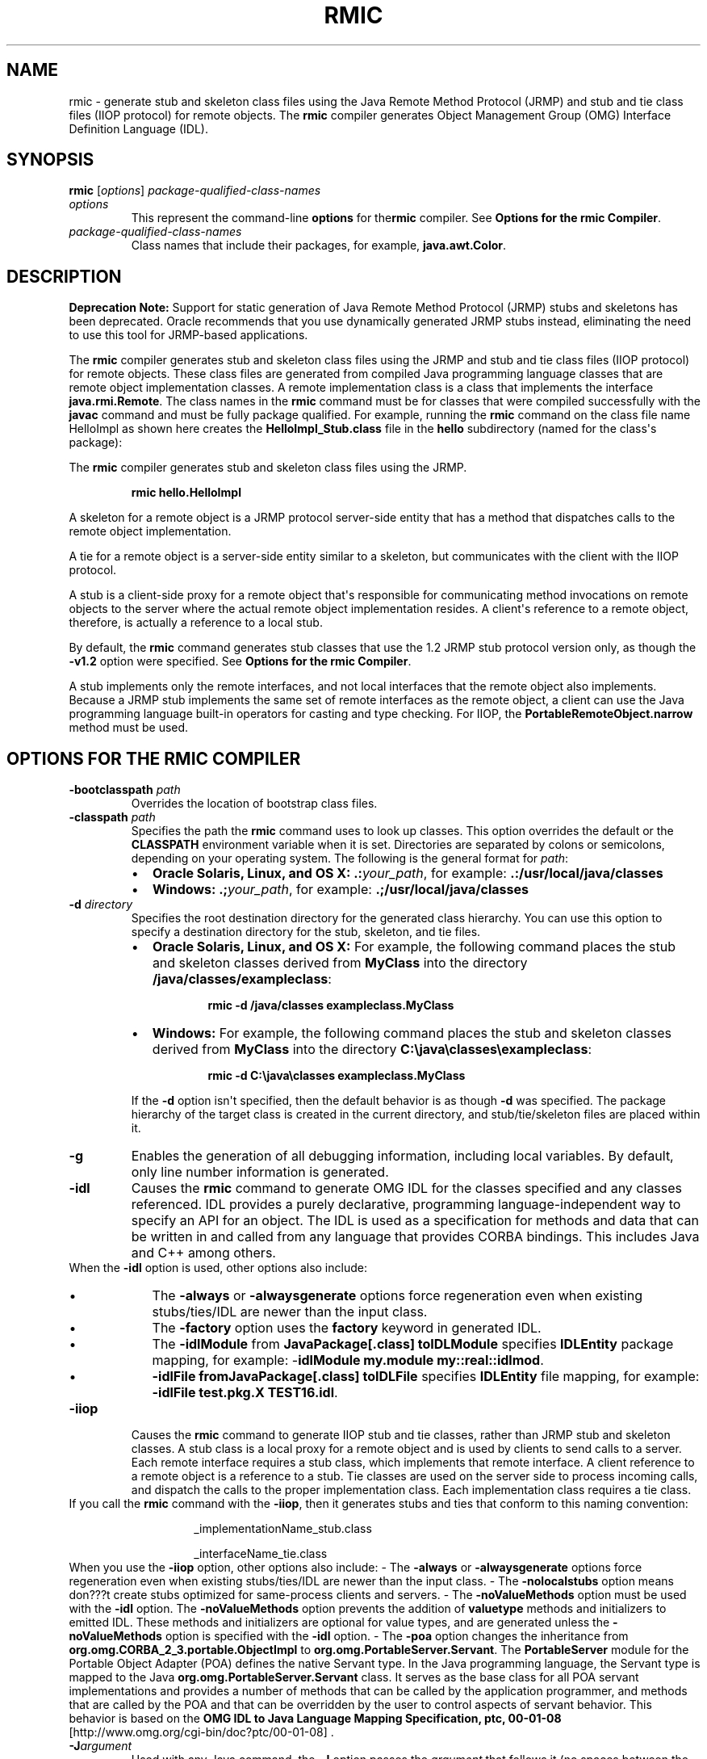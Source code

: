 .\" Automatically generated by Pandoc 2.3.1
.\"
.TH "RMIC" "1" "2021" "JDK 11.0.18" "Java Command"
.hy
.SH NAME
.PP
rmic \- generate stub and skeleton class files using the Java Remote
Method Protocol (JRMP) and stub and tie class files (IIOP protocol) for
remote objects.
The \f[CB]rmic\f[R] compiler generates Object Management Group (OMG)
Interface Definition Language (IDL).
.SH SYNOPSIS
.PP
\f[CB]rmic\f[R] [\f[I]options\f[R]]
\f[I]package\-qualified\-class\-names\f[R]
.TP
.B \f[I]options\f[R]
This represent the command\-line \f[CB]options\f[R] for the\f[CB]rmic\f[R]
compiler.
See \f[B]Options for the rmic Compiler\f[R].
.RS
.RE
.TP
.B \f[I]package\-qualified\-class\-names\f[R]
Class names that include their packages, for example,
\f[CB]java.awt.Color\f[R].
.RS
.RE
.SH DESCRIPTION
.PP
\f[B]Deprecation Note:\f[R] Support for static generation of Java Remote
Method Protocol (JRMP) stubs and skeletons has been deprecated.
Oracle recommends that you use dynamically generated JRMP stubs instead,
eliminating the need to use this tool for JRMP\-based applications.
.PP
The \f[CB]rmic\f[R] compiler generates stub and skeleton class files using
the JRMP and stub and tie class files (IIOP protocol) for remote
objects.
These class files are generated from compiled Java programming language
classes that are remote object implementation classes.
A remote implementation class is a class that implements the interface
\f[CB]java.rmi.Remote\f[R].
The class names in the \f[CB]rmic\f[R] command must be for classes that
were compiled successfully with the \f[CB]javac\f[R] command and must be
fully package qualified.
For example, running the \f[CB]rmic\f[R] command on the class file name
HelloImpl as shown here creates the \f[CB]HelloImpl_Stub.class\f[R] file
in the \f[CB]hello\f[R] subdirectory (named for the class\[aq]s package):
.PP
The \f[CB]rmic\f[R] compiler generates stub and skeleton class files using
the JRMP.
.RS
.PP
\f[CB]rmic\ hello.HelloImpl\f[R]
.RE
.PP
A skeleton for a remote object is a JRMP protocol server\-side entity
that has a method that dispatches calls to the remote object
implementation.
.PP
A tie for a remote object is a server\-side entity similar to a
skeleton, but communicates with the client with the IIOP protocol.
.PP
A stub is a client\-side proxy for a remote object that\[aq]s
responsible for communicating method invocations on remote objects to
the server where the actual remote object implementation resides.
A client\[aq]s reference to a remote object, therefore, is actually a
reference to a local stub.
.PP
By default, the \f[CB]rmic\f[R] command generates stub classes that use
the 1.2 JRMP stub protocol version only, as though the \f[CB]\-v1.2\f[R]
option were specified.
See \f[B]Options for the rmic Compiler\f[R].
.PP
A stub implements only the remote interfaces, and not local interfaces
that the remote object also implements.
Because a JRMP stub implements the same set of remote interfaces as the
remote object, a client can use the Java programming language built\-in
operators for casting and type checking.
For IIOP, the \f[CB]PortableRemoteObject.narrow\f[R] method must be used.
.SH OPTIONS FOR THE RMIC COMPILER
.TP
.B \f[CB]\-bootclasspath\f[R] \f[I]path\f[R]
Overrides the location of bootstrap class files.
.RS
.RE
.TP
.B \f[CB]\-classpath\f[R] \f[I]path\f[R]
Specifies the path the \f[CB]rmic\f[R] command uses to look up classes.
This option overrides the default or the \f[CB]CLASSPATH\f[R] environment
variable when it is set.
Directories are separated by colons or semicolons, depending on your
operating system.
The following is the general format for \f[I]path\f[R]:
.RS
.IP \[bu] 2
\f[B]Oracle Solaris, Linux, and OS X:\f[R]
\f[CB]\&.:\f[R]\f[I]your_path\f[R], for example:
\f[CB]\&.:/usr/local/java/classes\f[R]
.IP \[bu] 2
\f[B]Windows:\f[R] \f[CB]\&.;\f[R]\f[I]your_path\f[R], for example:
\f[CB]\&.;/usr/local/java/classes\f[R]
.RE
.TP
.B \f[CB]\-d\f[R] \f[I]directory\f[R]
Specifies the root destination directory for the generated class
hierarchy.
You can use this option to specify a destination directory for the stub,
skeleton, and tie files.
.RS
.IP \[bu] 2
\f[B]Oracle Solaris, Linux, and OS X:\f[R] For example, the following
command places the stub and skeleton classes derived from
\f[CB]MyClass\f[R] into the directory \f[CB]/java/classes/exampleclass\f[R]:
.RS 2
.RS
.PP
\f[CB]rmic\ \-d\ /java/classes\ exampleclass.MyClass\f[R]
.RE
.RE
.IP \[bu] 2
\f[B]Windows:\f[R] For example, the following command places the stub and
skeleton classes derived from \f[CB]MyClass\f[R] into the directory
\f[CB]C:\\java\\classes\\exampleclass\f[R]:
.RS 2
.RS
.PP
\f[CB]rmic\ \-d\ C:\\java\\classes\ exampleclass.MyClass\f[R]
.RE
.RE
.PP
If the \f[CB]\-d\f[R] option isn\[aq]t specified, then the default
behavior is as though \f[CB]\-d\f[R] was specified.
The package hierarchy of the target class is created in the current
directory, and stub/tie/skeleton files are placed within it.
.RE
.TP
.B \f[CB]\-g\f[R]
Enables the generation of all debugging information, including local
variables.
By default, only line number information is generated.
.RS
.RE
.TP
.B \f[CB]\-idl\f[R]
Causes the \f[CB]rmic\f[R] command to generate OMG IDL for the classes
specified and any classes referenced.
IDL provides a purely declarative, programming language\-independent way
to specify an API for an object.
The IDL is used as a specification for methods and data that can be
written in and called from any language that provides CORBA bindings.
This includes Java and C++ among others.
.RS
.RE
When the \f[CB]\-idl\f[R] option is used, other options also include:
.RS
.IP \[bu] 2
The \f[CB]\-always\f[R] or \f[CB]\-alwaysgenerate\f[R] options force
regeneration even when existing stubs/ties/IDL are newer than the input
class.
.IP \[bu] 2
The \f[CB]\-factory\f[R] option uses the \f[CB]factory\f[R] keyword in
generated IDL.
.IP \[bu] 2
The \f[CB]\-idlModule\f[R] from \f[CB]JavaPackage[.class]\ toIDLModule\f[R]
specifies \f[CB]IDLEntity\f[R] package mapping, for example:
\-\f[CB]idlModule\ my.module\ my::real::idlmod\f[R].
.IP \[bu] 2
\f[CB]\-idlFile\ fromJavaPackage[.class]\ toIDLFile\f[R] specifies
\f[CB]IDLEntity\f[R] file mapping, for example:
\f[CB]\-idlFile\ test.pkg.X\ TEST16.idl\f[R].
.RE
.TP
.B \f[CB]\-iiop\f[R]
Causes the \f[CB]rmic\f[R] command to generate IIOP stub and tie classes,
rather than JRMP stub and skeleton classes.
A stub class is a local proxy for a remote object and is used by clients
to send calls to a server.
Each remote interface requires a stub class, which implements that
remote interface.
A client reference to a remote object is a reference to a stub.
Tie classes are used on the server side to process incoming calls, and
dispatch the calls to the proper implementation class.
Each implementation class requires a tie class.
.RS
.RE
If you call the \f[CB]rmic\f[R] command with the \f[CB]\-iiop\f[R], then it
generates stubs and ties that conform to this naming convention:
.RS
.RS
.PP
_implementationName_stub.class
.PP
_interfaceName_tie.class
.RE
.RE
When you use the \f[CB]\-iiop\f[R] option, other options also include: \-
The \f[CB]\-always\f[R] or \f[CB]\-alwaysgenerate\f[R] options force
regeneration even when existing stubs/ties/IDL are newer than the input
class.
\- The \f[CB]\-nolocalstubs\f[R] option means don???t create stubs
optimized for same\-process clients and servers.
\- The \f[CB]\-noValueMethods\f[R] option must be used with the
\f[CB]\-idl\f[R] option.
The \f[CB]\-noValueMethods\f[R] option prevents the addition of
\f[CB]valuetype\f[R] methods and initializers to emitted IDL.
These methods and initializers are optional for value types, and are
generated unless the \f[CB]\-noValueMethods\f[R] option is specified with
the \f[CB]\-idl\f[R] option.
\- The \f[CB]\-poa\f[R] option changes the inheritance from
\f[CB]org.omg.CORBA_2_3.portable.ObjectImpl\f[R] to
\f[CB]org.omg.PortableServer.Servant\f[R].
The \f[CB]PortableServer\f[R] module for the Portable Object Adapter (POA)
defines the native Servant type.
In the Java programming language, the Servant type is mapped to the Java
\f[CB]org.omg.PortableServer.Servant\f[R] class.
It serves as the base class for all POA servant implementations and
provides a number of methods that can be called by the application
programmer, and methods that are called by the POA and that can be
overridden by the user to control aspects of servant behavior.
This behavior is based on the \f[B]OMG IDL to Java Language Mapping
Specification, ptc, 00\-01\-08\f[R]
[http://www.omg.org/cgi\-bin/doc?ptc/00\-01\-08] .
.RS
.RE
.TP
.B \f[CB]\-J\f[R]\f[I]argument\f[R]
Used with any Java command, the \f[CB]\-J\f[R] option passes the
\f[I]argument\f[R] that follows it (no spaces between the \f[CB]\-J\f[R]
and the argument) to the Java interpreter.
.RS
.RE
.TP
.B \f[CB]\-keep\f[R] or \f[CB]\-keepgenerated\f[R]
Retains the generated \f[CB]\&.java\f[R] source files for the stub,
skeleton, and tie classes and writes them to the same directory as
the\f[CB]\&.class\f[R] files.
.RS
.RE
.TP
.B \f[CB]\-nowarn\f[R]
Turns off warnings.
When the \f[CB]\-nowarn\f[R] options is used, the compiler doesn\[aq]t
print warnings.
.RS
.RE
.TP
.B \f[CB]\-nowrite\f[R]
Doesn\[aq]t write compiled classes to the file system.
.RS
.RE
.TP
.B \f[CB]\-vcompat\f[R] (\f[B]deprecated\f[R])
Generates stub and skeleton classes that are compatible with both the
1.1 and 1.2 JRMP stub protocol versions.
This option was the default in releases before 5.0.
The generated stub classes use the 1.1 stub protocol version when loaded
in a JDK 1.1 virtual machine and use the 1.2 stub protocol version when
loaded into a 1.2 (or later) virtual machine.
The generated skeleton classes support both 1.1 and 1.2 stub protocol
versions.
The generated classes are relatively large to support both modes of
operation.
.RS
.PP
\f[B]Note:\f[R]
.PP
This option has been deprecated.
See \f[B]Description\f[R].
.RE
.TP
.B \f[CB]\-verbose\f[R]
Causes the compiler and linker to print messages about what classes are
being compiled and what class files are being loaded.
.RS
.RE
.TP
.B \f[CB]\-v1.1\f[R] (\f[B]deprecated\f[R])
Generates stub and skeleton classes for the 1.1 JRMP stub protocol
version only.
The \f[CB]\-v1.1\f[R] option is useful only for generating stub classes
that are serialization\-compatible with existing, statically deployed
stub classes generated by the \f[CB]rmic\f[R] command from JDK 1.1 that
can\[aq]t be upgraded (and dynamic class loading isn\[aq]t being used).
.RS
.PP
\f[B]Note:\f[R]
.PP
This option has been deprecated.
See \f[B]Description\f[R].
.RE
.TP
.B \f[CB]\-v1.2\f[R] (\f[B]deprecated\f[R])
(Default) Generates stub classes for the 1.2 JRMP stub protocol version
only.
No skeleton classes are generated because skeleton classes aren\[aq]t
used with the 1.2 stub protocol version.
The generated stub classes don\[aq]t work when they\[aq]re loaded into a
JDK 1.1 virtual machine.
.RS
.PP
\f[B]Note:\f[R]
.PP
This option has been deprecated.
See \f[B]Description\f[R].
.RE
.SH ENVIRONMENT VARIABLES
.TP
.B \f[CB]CLASSPATH\f[R]
Used to provide the system a path to user\-defined classes.
.RS
.IP \[bu] 2
\f[B]Oracle Solaris, Linux, and OS X:\f[R] Directories are separated by
colons, for example: \f[CB]\&.:/usr/local/java/classes\f[R].
.IP \[bu] 2
\f[B]Windows:\f[R] Directories are separated by colons, for example:
\f[CB]\&.;C:\\usr\\local\\java\\classes\f[R].
.RE
